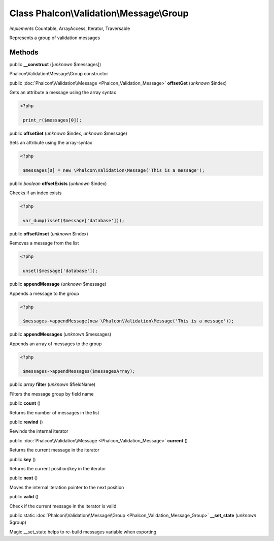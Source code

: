 Class **Phalcon\\Validation\\Message\\Group**
=============================================

*implements* Countable, ArrayAccess, Iterator, Traversable

Represents a group of validation messages


Methods
-------

public  **__construct** ([*unknown* $messages])

Phalcon\\Validation\\Message\\Group constructor



public :doc:`Phalcon\\Validation\\Message <Phalcon_Validation_Message>`  **offsetGet** (*unknown* $index)

Gets an attribute a message using the array syntax 

.. code-block:: php

    <?php

     print_r($messages[0]);




public  **offsetSet** (*unknown* $index, *unknown* $message)

Sets an attribute using the array-syntax 

.. code-block:: php

    <?php

     $messages[0] = new \Phalcon\Validation\Message('This is a message');




public *boolean*  **offsetExists** (*unknown* $index)

Checks if an index exists 

.. code-block:: php

    <?php

     var_dump(isset($message['database']));




public  **offsetUnset** (*unknown* $index)

Removes a message from the list 

.. code-block:: php

    <?php

     unset($message['database']);




public  **appendMessage** (*unknown* $message)

Appends a message to the group 

.. code-block:: php

    <?php

     $messages->appendMessage(new \Phalcon\Validation\Message('This is a message'));




public  **appendMessages** (*unknown* $messages)

Appends an array of messages to the group 

.. code-block:: php

    <?php

     $messages->appendMessages($messagesArray);




public *array*  **filter** (*unknown* $fieldName)

Filters the message group by field name



public  **count** ()

Returns the number of messages in the list



public  **rewind** ()

Rewinds the internal iterator



public :doc:`Phalcon\\Validation\\Message <Phalcon_Validation_Message>`  **current** ()

Returns the current message in the iterator



public  **key** ()

Returns the current position/key in the iterator



public  **next** ()

Moves the internal iteration pointer to the next position



public  **valid** ()

Check if the current message in the iterator is valid



public static :doc:`Phalcon\\Validation\\Message\\Group <Phalcon_Validation_Message_Group>`  **__set_state** (*unknown* $group)

Magic __set_state helps to re-build messages variable when exporting



